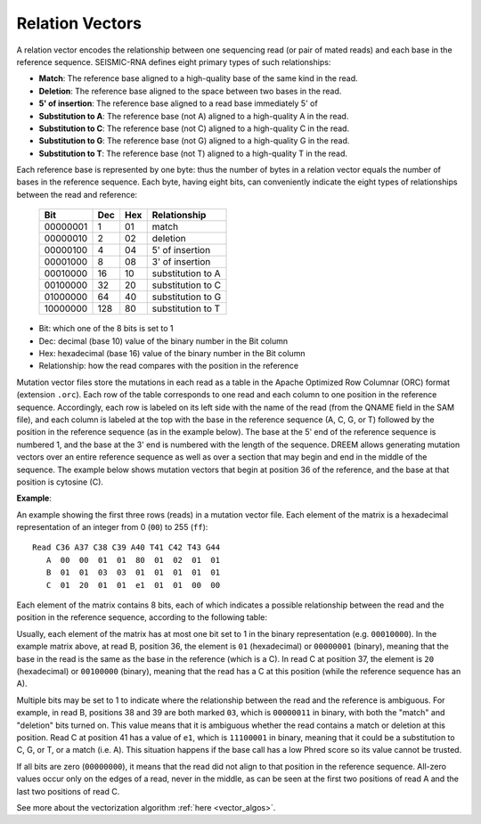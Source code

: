 
Relation Vectors
------------------------------------------------------------------------

A relation vector encodes the relationship between one sequencing read
(or pair of mated reads) and each base in the reference sequence.
SEISMIC-RNA defines eight primary types of such relationships:

- **Match**: The reference base aligned to a high-quality base of the same kind in the read.
- **Deletion**: The reference base aligned to the space between two bases in the read.
- **5' of insertion**: The reference base aligned to a read base immediately 5' of

- **Substitution to A**: The reference base (not A) aligned to a high-quality A in the read.
- **Substitution to C**: The reference base (not C) aligned to a high-quality C in the read.
- **Substitution to G**: The reference base (not G) aligned to a high-quality G in the read.
- **Substitution to T**: The reference base (not T) aligned to a high-quality T in the read.

Each
reference base is represented by one byte: thus the number of bytes in a
relation vector equals the number of bases in the reference sequence.
Each byte, having eight bits, can conveniently indicate  the eight types of
relationships between the read and reference:



 ========== ===== ===== ===================
  Bit        Dec   Hex   Relationship
 ========== ===== ===== ===================
  00000001     1    01   match
  00000010     2    02   deletion
  00000100     4    04   5' of insertion
  00001000     8    08   3' of insertion
  00010000    16    10   substitution to A
  00100000    32    20   substitution to C
  01000000    64    40   substitution to G
  10000000   128    80   substitution to T
 ========== ===== ===== ===================

- Bit: which one of the 8 bits is set to 1
- Dec: decimal (base 10) value of the binary number in the Bit column
- Hex: hexadecimal (base 16) value of the binary number in the Bit column
- Relationship: how the read compares with the position in the reference


Mutation vector files store the mutations in each read as a table in the Apache Optimized Row Columnar (ORC) format (extension ``.orc``).
Each row of the table corresponds to one read and each column to one position in the reference sequence.
Accordingly, each row is labeled on its left side with the name of the read (from the QNAME field in the SAM file), and each column is labeled at the top with the base in the reference sequence (A, C, G, or T) followed by the position in the reference sequence (as in the example below).
The base at the 5' end of the reference sequence is numbered 1, and the base at the 3' end is numbered with the length of the sequence. DREEM allows generating mutation vectors over an entire reference sequence as well as over a section that may begin and end in the middle of the sequence.
The example below shows mutation vectors that begin at position 36 of the reference, and the base at that position is cytosine (C).

**Example**:

An example showing the first three rows (reads) in a mutation vector file. Each element of the matrix is a hexadecimal representation of an integer from 0 (``00``) to 255 (``ff``)::

    Read C36 A37 C38 C39 A40 T41 C42 T43 G44
       A  00  00  01  01  80  01  02  01  01
       B  01  01  03  03  01  01  01  01  01  
       C  01  20  01  01  e1  01  01  00  00


Each element of the matrix contains 8 bits, each of which indicates a possible relationship between the read and the position in the reference sequence, according to the following table:



Usually, each element of the matrix has at most one bit set to 1 in the binary representation (e.g. ``00010000``).
In the example matrix above, at read B, position 36, the element is ``01`` (hexadecimal) or ``00000001`` (binary), meaning that the base in the read is the same as the base in the reference (which is a C).
In read C at position 37, the element is ``20`` (hexadecimal) or ``00100000`` (binary), meaning that the read has a C at this position (while the reference sequence has an A).

Multiple bits may be set to 1 to indicate where the relationship between the read and the reference is ambiguous. 
For example, in read B, positions 38 and 39 are both marked ``03``, which is ``00000011`` in binary, with both the "match" and "deletion" bits turned on.
This value means that it is ambiguous whether the read contains a match or deletion at this position.
Read C at position 41 has a value of ``e1``, which is ``11100001`` in binary, meaning that it could be a substitution to C, G, or T, or a match (i.e. A).
This situation happens if the base call has a low Phred score so its value cannot be trusted.

If all bits are zero (``00000000``), it means that the read did not align to that position in the reference sequence.
All-zero values occur only on the edges of a read, never in the middle, as can be seen at the first two positions of read A and the last two positions of read C.

See more about the vectorization algorithm :ref:`here <vector_algos>`.
